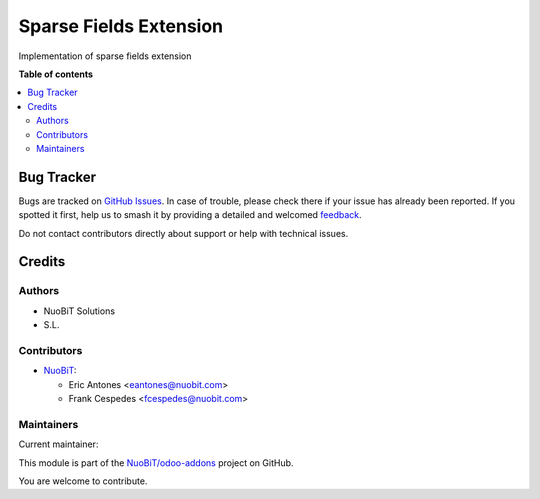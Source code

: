 =======================
Sparse Fields Extension
=======================

.. 
   !!!!!!!!!!!!!!!!!!!!!!!!!!!!!!!!!!!!!!!!!!!!!!!!!!!!
   !! This file is generated by oca-gen-addon-readme !!
   !! changes will be overwritten.                   !!
   !!!!!!!!!!!!!!!!!!!!!!!!!!!!!!!!!!!!!!!!!!!!!!!!!!!!
   !! source digest: sha256:4b66c0ec9f9456142dd840494c9e1e7a1916388f6f86eb118816eeb82aca759a
   !!!!!!!!!!!!!!!!!!!!!!!!!!!!!!!!!!!!!!!!!!!!!!!!!!!!

.. |badge1| image:: https://img.shields.io/badge/maturity-Beta-yellow.png
    :target: https://odoo-community.org/page/development-status
    :alt: Beta
.. |badge2| image:: https://img.shields.io/badge/licence-AGPL--3-blue.png
    :target: http://www.gnu.org/licenses/agpl-3.0-standalone.html
    :alt: License: AGPL-3
.. |badge3| image:: https://img.shields.io/badge/github-NuoBiT%2Fodoo--addons-lightgray.png?logo=github
    :target: https://github.com/NuoBiT/odoo-addons/tree/14.0/base_sparse_field_extension
    :alt: NuoBiT/odoo-addons

|badge1| |badge2| |badge3|

Implementation of sparse fields extension

**Table of contents**

.. contents::
   :local:

Bug Tracker
===========

Bugs are tracked on `GitHub Issues <https://github.com/NuoBiT/odoo-addons/issues>`_.
In case of trouble, please check there if your issue has already been reported.
If you spotted it first, help us to smash it by providing a detailed and welcomed
`feedback <https://github.com/NuoBiT/odoo-addons/issues/new?body=module:%20base_sparse_field_extension%0Aversion:%2014.0%0A%0A**Steps%20to%20reproduce**%0A-%20...%0A%0A**Current%20behavior**%0A%0A**Expected%20behavior**>`_.

Do not contact contributors directly about support or help with technical issues.

Credits
=======

Authors
~~~~~~~

* NuoBiT Solutions
* S.L.

Contributors
~~~~~~~~~~~~

* `NuoBiT <https://www.nuobit.com>`__:

  * Eric Antones <eantones@nuobit.com>
  * Frank Cespedes <fcespedes@nuobit.com>

Maintainers
~~~~~~~~~~~

.. |maintainer-eantones| image:: https://github.com/eantones.png?size=40px
    :target: https://github.com/eantones
    :alt: eantones

Current maintainer:

|maintainer-eantones| 

This module is part of the `NuoBiT/odoo-addons <https://github.com/NuoBiT/odoo-addons/tree/14.0/base_sparse_field_extension>`_ project on GitHub.

You are welcome to contribute.
